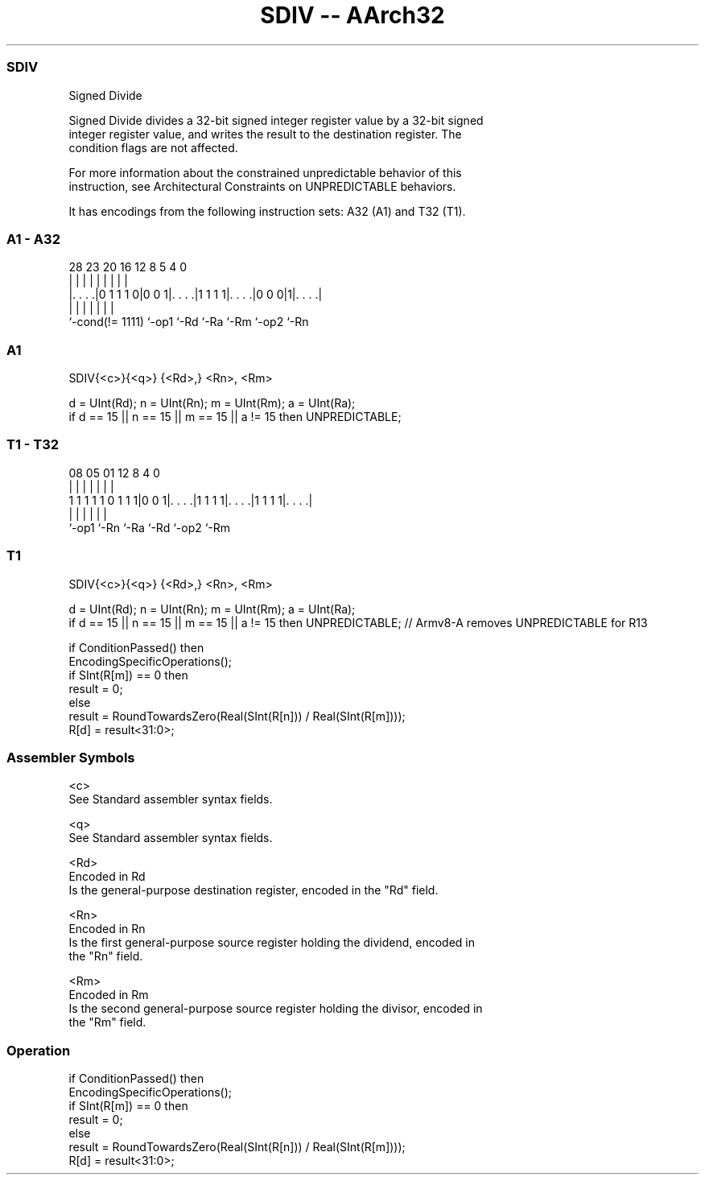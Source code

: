 .nh
.TH "SDIV -- AArch32" "7" " "  "instruction" "general"
.SS SDIV
 Signed Divide

 Signed Divide divides a 32-bit signed integer register value by a 32-bit signed
 integer register value, and writes the result to the destination register. The
 condition flags are not affected.

 For more information about the constrained unpredictable behavior of this
 instruction, see Architectural Constraints on UNPREDICTABLE behaviors.


It has encodings from the following instruction sets:  A32 (A1) and  T32 (T1).

.SS A1 - A32
 
                                                                   
                                                                   
                                                                   
         28        23    20      16      12       8     5 4       0
          |         |     |       |       |       |     | |       |
  |. . . .|0 1 1 1 0|0 0 1|. . . .|1 1 1 1|. . . .|0 0 0|1|. . . .|
  |                 |     |       |       |       |       |
  `-cond(!= 1111)   `-op1 `-Rd    `-Ra    `-Rm    `-op2   `-Rn
  
  
 
.SS A1
 
 SDIV{<c>}{<q>} {<Rd>,} <Rn>, <Rm>
 
 d = UInt(Rd);  n = UInt(Rn);  m = UInt(Rm);  a = UInt(Ra);
 if d == 15 || n == 15 || m == 15 || a != 15 then UNPREDICTABLE;
.SS T1 - T32
 
                                                                   
                                                                   
                                                                   
                   08    05      01      12       8       4       0
                    |     |       |       |       |       |       |
   1 1 1 1 1 0 1 1 1|0 0 1|. . . .|1 1 1 1|. . . .|1 1 1 1|. . . .|
                    |     |       |       |       |       |
                    `-op1 `-Rn    `-Ra    `-Rd    `-op2   `-Rm
  
  
 
.SS T1
 
 SDIV{<c>}{<q>} {<Rd>,} <Rn>, <Rm>
 
 d = UInt(Rd);  n = UInt(Rn);  m = UInt(Rm);  a = UInt(Ra);
 if d == 15 || n == 15 || m == 15 || a != 15 then UNPREDICTABLE; // Armv8-A removes UNPREDICTABLE for R13
 
 if ConditionPassed() then
     EncodingSpecificOperations();
     if SInt(R[m]) == 0 then
         result = 0;
     else
         result = RoundTowardsZero(Real(SInt(R[n])) / Real(SInt(R[m])));
     R[d] = result<31:0>;
 

.SS Assembler Symbols

 <c>
  See Standard assembler syntax fields.

 <q>
  See Standard assembler syntax fields.

 <Rd>
  Encoded in Rd
  Is the general-purpose destination register, encoded in the "Rd" field.

 <Rn>
  Encoded in Rn
  Is the first general-purpose source register holding the dividend, encoded in
  the "Rn" field.

 <Rm>
  Encoded in Rm
  Is the second general-purpose source register holding the divisor, encoded in
  the "Rm" field.



.SS Operation

 if ConditionPassed() then
     EncodingSpecificOperations();
     if SInt(R[m]) == 0 then
         result = 0;
     else
         result = RoundTowardsZero(Real(SInt(R[n])) / Real(SInt(R[m])));
     R[d] = result<31:0>;


